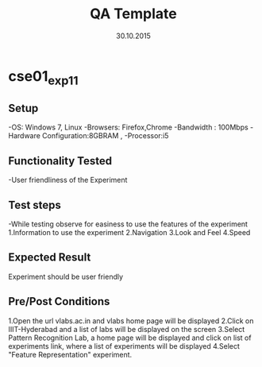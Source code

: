 #+TITLE: QA Template
#+Date: 30.10.2015
#+Description:Test cases for Demo purpose

* cse01_exp1_1
** Setup
-OS: Windows 7, Linux
-Browsers: Firefox,Chrome
-Bandwidth : 100Mbps
-Hardware Configuration:8GBRAM , 
-Processor:i5
** Functionality Tested
-User friendliness of the Experiment
** Test steps
-While testing observe for easiness to use the features of the experiment
1.Information to use the experiment
2.Navigation
3.Look and Feel
4.Speed
** Expected Result
Experiment should be user friendly
** Pre/Post Conditions
1.Open the url vlabs.ac.in and vlabs home page will be displayed 
2.Click on IIIT-Hyderabad and a list of labs will be displayed on the screen 
3.Select Pattern Recognition Lab, a home page will be displayed and click on list of experiments link,
  where a list of experiments will be displayed 
4.Select "Feature Representation" experiment.
